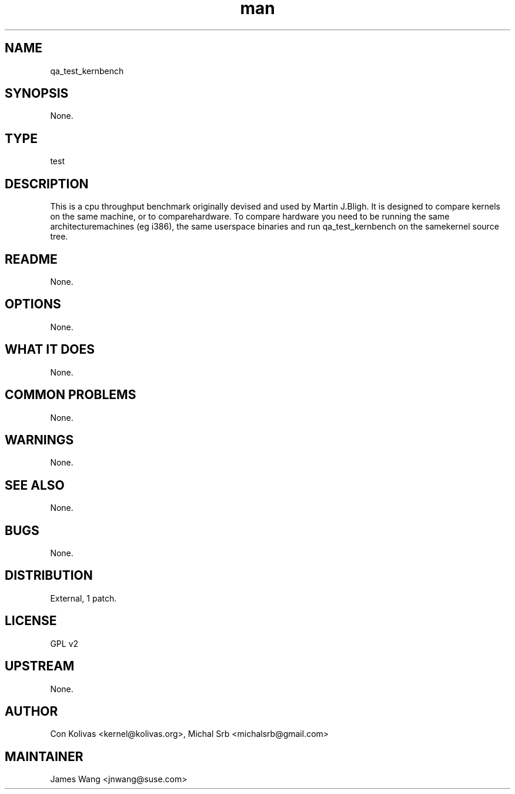 ." Manpage for qa_test_kernbench.
." Contact David Mulder <dmulder@novell.com> to correct errors or typos.
.TH man 8 "21 Oct 2011" "1.0" "qa_test_kernbench man page"
.SH NAME
qa_test_kernbench
.SH SYNOPSIS
None.
.SH TYPE
test
.SH DESCRIPTION
This is a cpu throughput benchmark originally devised and used by Martin J.Bligh. It is designed to compare kernels on the same machine, or to comparehardware. To compare hardware you need to be running the same architecturemachines (eg i386), the same userspace binaries and run qa_test_kernbench on the samekernel source tree.
.SH README
None.
.SH OPTIONS
None.
.SH WHAT IT DOES
None.
.SH COMMON PROBLEMS
None.
.SH WARNINGS
None.
.SH SEE ALSO
None.
.SH BUGS
None.
.SH DISTRIBUTION
External, 1 patch.
.SH LICENSE
GPL v2
.SH UPSTREAM
None.
.SH AUTHOR
Con Kolivas <kernel@kolivas.org>, Michal Srb <michalsrb@gmail.com>
.SH MAINTAINER
James Wang <jnwang@suse.com>
